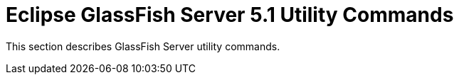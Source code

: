 [[glassfish-server-open-source-edition-5.0-utility-commands]]
= Eclipse GlassFish Server 5.1 Utility Commands

This section describes GlassFish Server utility commands.


